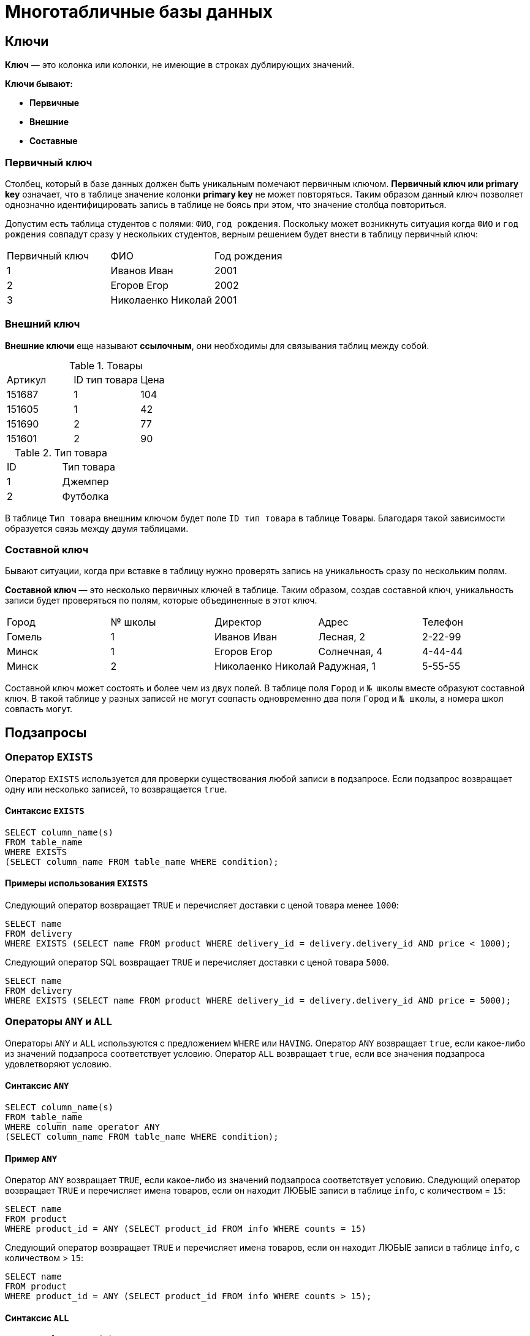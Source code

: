 = Многотабличные базы данных

== Ключи

*Ключ* — это колонка или колонки, не имеющие в строках дублирующих значений.

*Ключи бывают:*

* *Первичные*
* *Внешние*
* *Составные*

=== Первичный ключ

Столбец, который в базе данных должен быть уникальным помечают первичным ключом. *Первичный ключ или primary key* означает, что в таблице значение колонки *primary key* не может повторяться. Таким образом данный ключ позволяет однозначно идентифицировать запись в таблице не боясь при этом, что значение столбца повториться.

Допустим есть таблица студентов с полями: `ФИО`, `год рождения`. Поскольку может возникнуть ситуация когда `ФИО` и `год рождения` совпадут сразу у нескольких студентов, верным решением будет внести в таблицу первичный ключ:

|===
|Первичный ключ|ФИО|Год рождения
|1|Иванов Иван|2001
|2|Егоров Егор|2002
|3|Николаенко Николай|2001
|===

=== Внешний ключ

*Внешние ключи* еще называют *ссылочным*, они необходимы для связывания таблиц между собой.

.Товары
|===
|Артикул|ID тип товара|Цена
|151687|1|104
|151605|1|42
|151690|2|77
|151601|2|90
|===

.Тип товара
|===
|ID|Тип товара
|1|Джемпер
|2|Футболка
|===

В таблице `Тип товара` внешним ключом будет поле `ID тип товара` в таблице `Товары`. Благодаря такой зависимости образуется связь между двумя таблицами.

=== Составной ключ

Бывают ситуации, когда при вставке в таблицу нужно проверять запись на уникальность сразу по нескольким полям.

*Составной ключ* — это несколько первичных ключей в таблице. Таким образом, создав составной ключ, уникальность записи будет проверяться по полям, которые объединенные в этот ключ.

|===
|Город|№ школы|Директор|Адрес|Телефон
|Гомель|1|Иванов Иван|Лесная, 2|2-22-99
|Минск|1|Егоров Егор|Солнечная, 4|4-44-44
|Минск|2|Николаенко Николай|Радужная, 1|5-55-55
|===

Составной ключ может состоять и более чем из двух полей. В таблице поля `Город` и `№ школы` вместе образуют составной ключ. В такой таблице у разных записей не могут совпасть одновременно два поля `Город` и `№ школы`, а номера школ совпасть могут.

== Подзапросы

=== Оператор `EXISTS`

Оператор `EXISTS` используется для проверки существования любой записи в подзапросе. Если подзапрос возвращает одну или несколько записей, то возвращается `true`.

==== Синтаксис `EXISTS`

[source,sql]
----
SELECT column_name(s)
FROM table_name
WHERE EXISTS
(SELECT column_name FROM table_name WHERE condition);
----

==== Примеры использования `EXISTS`

Следующий оператор возвращает `TRUE` и перечисляет доставки с ценой товара менее `1000`:

[source,sql]
----
SELECT name
FROM delivery
WHERE EXISTS (SELECT name FROM product WHERE delivery_id = delivery.delivery_id AND price < 1000);
----

Следующий оператор SQL возвращает `TRUE` и перечисляет доставки с ценой товара `5000`.

[source,sql]
----
SELECT name
FROM delivery
WHERE EXISTS (SELECT name FROM product WHERE delivery_id = delivery.delivery_id AND price = 5000);
----

=== Операторы `ANY` и `ALL`

Операторы `ANY` и `ALL` используются с предложением `WHERE` или `HAVING`. Оператор `ANY` возвращает `true`, если какое-либо из значений подзапроса соответствует условию. Оператор `ALL` возвращает `true`, если все значения подзапроса удовлетворяют условию.

==== Синтаксис `ANY`

[source,sql]
----
SELECT column_name(s)
FROM table_name
WHERE column_name operator ANY
(SELECT column_name FROM table_name WHERE condition);
----

==== Пример `ANY`

Оператор `ANY` возвращает `TRUE`, если какое-либо из значений подзапроса соответствует условию. Следующий оператор возвращает `TRUE` и перечисляет имена товаров, если он находит ЛЮБЫЕ записи в таблице `info`, с количеством = `15`:

[source,sql]
----
SELECT name
FROM product
WHERE product_id = ANY (SELECT product_id FROM info WHERE counts = 15)
----

Следующий оператор возвращает `TRUE` и перечисляет имена товаров, если он находит ЛЮБЫЕ записи в таблице `info`, с количеством > `15`:

[source,sql]
----
SELECT name
FROM product
WHERE product_id = ANY (SELECT product_id FROM info WHERE counts > 15);
----

==== Синтаксис `ALL`

[source,sql]
----
SELECT column_name(s)
FROM table_name
WHERE column_name operator ALL
(SELECT column_name FROM table_name WHERE condition);
----

==== Пример `ALL`

Оператор `ALL` возвращает `TRUE`, если все значения подзапроса удовлетворяют условию.

Следующий оператор возвращает `TRUE` и перечисляет имена товаров, если ВСЕ записи в таблице `info` имеют количество = `7`:

[source,sql]
----
SELECT name
FROM product
WHERE product_id = ALL (SELECT product_id FROM info WHERE couns =7);
----

== Соединение

Оператор `UNION` используется для объединения результирующего набора из двух или более операторов `SELECT`. Каждый оператор `SELECT` в `UNION` должен иметь одинаковое количество столбцов. Столбцы также должны иметь похожие типы данных и в каждой инструкции `SELECT` быть в том же порядке.

=== Синтаксис `UNION`

[source,sql]
----
SELECT column_name(s) FROM table1
UNION
SELECT column_name(s) FROM table2;
----

=== Пример `UNION`

Следующий оператор выбирает все разные города (только отдельные значения) от `users` и `delivery`:

[source,sql]
----
SELECT city FROM users
UNION
SELECT city FROM delivery
ORDER BY city;
----

=== Синтаксис `UNION ALL`

Оператор `UNION` по умолчанию выбирает только разные значения. Чтобы разрешить повторяющиеся значения, используйте `UNION ALL`:

[source,sql]
----
SELECT column_name(s) FROM table1
UNION ALL
SELECT column_name(s) FROM table2;
----

=== Пример `UNION ALL`

Следующий оператор выбирает все города (дублирующиеся значения также) из `users` и `delivery`:

[source,sql]
----
SELECT city FROM users
UNION ALL
SELECT city FROM delivery
ORDER BY city;
----

=== Оператор `UNION` с `WHERE`

Следующий оператор выбирает все разные испанские города (только отдельные значения) от `users` и `delivery`:

[source,sql]
----
SELECT city, country FROM users
WHERE country='Spain'
UNION
SELECT city, country FROM delivery
WHERE country='Spain'
ORDER BY city;
----

=== Оператор `UNION ALL` с `WHERE`

Следующий оператор выбирает все испанские города (повторяющиеся значения) также из `users` и `delivery`:

[source,sql]
----
SELECT city, country FROM users
WHERE country='Spain'
UNION ALL
SELECT city, country FROM delivery
WHERE country = 'Spain'
ORDER BY city;
----

== Объединения

Предложение `JOIN` используется для объединения строк из двух или более таблиц на основе соответствующего столбца между ними.

Существует несколько типов `JOIN` в *SQL*:

* `(INNER) JOIN` - возвращает записи, имеющие соответствующие значения в обеих таблицах
* `LEFT (OUTER) JOIN` - возвращает все записи из левой таблицы и соответствующие записи из правой таблицы
* `RIGHT (OUTER) JOIN` - вернуть все записи из правой таблицы и сопоставленные записи из левой таблицы
* `FULL (OUTER) JOIN` - возвращает все записи, когда есть совпадение в левой или правой таблице

=== `INNER JOIN`

Ключевое слово `INNER JOIN` выбирает записи, имеющие соответствующие значения в обеих таблицах

*Синтаксиc:*

[source,sql]
----
SELECT column_name(s)
FROM table1
INNER JOIN table2 ON table1.column_name = table2.column_name;
----

*Пример:*

.Таблица users
[options="header"]
|===
|user_id|name|fullname
|1|Ник|Никольский
|2|Майк|Майкович
|===

.Таблица invoice
[options="header"]
|===
|invoice_id|user_id|product_id
|1|1|7
|2|2|12
|===

Столбец `user_id` в таблице `invoice` ссылается на `user_id` в таблице `invoice` между которыми осуществляется взаимосвязь. Для выбора записей, имеющие соответствующие значения в обеих таблицах используется следующий запрос:

[source,sql]
----
SELECT invoice.invoice_id, users.name
FROM Orders
INNER JOIN users ON invoice.user_id = users.user_id;
----

==== `JOIN Three` таблиц

Следующий оператор выбирает все счета с информацией о пользователях и отправителях:

*Пример:*

[source,sql]
----
SELECT invoice.invoice, users.name, addresser.name
FROM ((invoice
INNER JOIN users ON invoice.user_id = users.user_id)
INNER JOIN addresser ON invoice.addresser_id = addresser.addresser_id);
----

=== `LEFT JOIN`

Ключевое слово `LEFT JOIN` возвращает все записи из левой таблицы и сопоставленные записи из правой таблицы. Результат равен `NULL` с правой стороны, если нет совпадения.

*Синтаксис:*

[source,sql]
----
SELECT column_name(s)
FROM table1
LEFT JOIN table2 ON table1.column_name = table2.column_name;
----

*Пример*, следующий оператор выберет всех пользователей и любые заказы, которые они могут иметь:

[source,sql]
----
SELECT users.name, invoice.invoice_id
FROM users
LEFT JOIN invoice ON users.user_id = invoice.user_id
ORDER BY users.name;
----

===  `RIGHT JOIN`

Ключевое слово `RIGHT JOIN` возвращает все записи из правой таблицы и сопоставленные записи из левой таблицы. Результат равен `NULL` с левой стороны, когда нет совпадения.

*Синтаксис:*

[source,sql]
----
SELECT column_name(s)
FROM table1
RIGHT JOIN table2 ON table1.column_name = table2.column_name;
----

*Пример*, следующий оператор вернет всех пользователей и любые заказы, которые они могли бы разместить.

[source,sql]
----
SELECT invoice.invoice_id, users.name, users.fullname
FROM invoice
RIGHT JOIN users ON invoice.user_id = users.user_id
ORDER BY invoice.invoice_id;
----

=== `FULL OUTER JOIN`

Ключевое слово `FULL OUTER JOIN` возвращает все записи, когда есть совпадение в обеих таблицах таблицы или справа.

*Синтаксис:*

[source,sql]
----
SELECT column_name(s)
FROM table1
FULL OUTER JOIN table2 ON table1.column_name = table2.column_name;
----

*Пример*, следующий оператор выбирает всех пользователей и все заказы:

[source,sql]
----
SELECT users.name, invoice.invoice_id
FROM users
FULL OUTER JOIN invoice ON users.user_id = invoice.user_id
ORDER BY users.name;
----

=== Регулярное соединение `Self JOIN`

`Self JOIN` - это регулярное соединение, но таблица соединяется сама с собой.

*Синтаксис:*

[source,sql]
----
SELECT column_name(s)
FROM table1 T1, table1 T2
WHERE condition;
----

*Пример*, следующий оператор соответствует пользователям из одного города:

[source,sql]
----
SELECT A.name AS name1, B.name AS name2, A.city
FROM users A, users B
WHERE A.user_id <> B.user_id
AND A.city = B.city
ORDER BY A.city;
----

